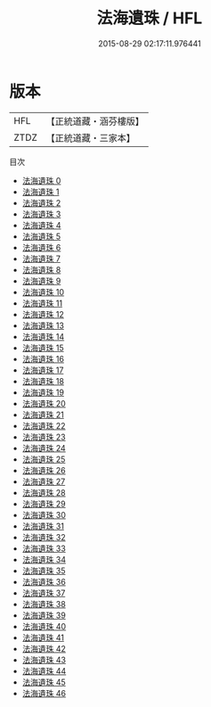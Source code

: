#+TITLE: 法海遺珠 / HFL

#+DATE: 2015-08-29 02:17:11.976441
* 版本
 |       HFL|【正統道藏・涵芬樓版】|
 |      ZTDZ|【正統道藏・三家本】|
目次
 - [[file:KR5e0068_000.txt][法海遺珠 0]]
 - [[file:KR5e0068_001.txt][法海遺珠 1]]
 - [[file:KR5e0068_002.txt][法海遺珠 2]]
 - [[file:KR5e0068_003.txt][法海遺珠 3]]
 - [[file:KR5e0068_004.txt][法海遺珠 4]]
 - [[file:KR5e0068_005.txt][法海遺珠 5]]
 - [[file:KR5e0068_006.txt][法海遺珠 6]]
 - [[file:KR5e0068_007.txt][法海遺珠 7]]
 - [[file:KR5e0068_008.txt][法海遺珠 8]]
 - [[file:KR5e0068_009.txt][法海遺珠 9]]
 - [[file:KR5e0068_010.txt][法海遺珠 10]]
 - [[file:KR5e0068_011.txt][法海遺珠 11]]
 - [[file:KR5e0068_012.txt][法海遺珠 12]]
 - [[file:KR5e0068_013.txt][法海遺珠 13]]
 - [[file:KR5e0068_014.txt][法海遺珠 14]]
 - [[file:KR5e0068_015.txt][法海遺珠 15]]
 - [[file:KR5e0068_016.txt][法海遺珠 16]]
 - [[file:KR5e0068_017.txt][法海遺珠 17]]
 - [[file:KR5e0068_018.txt][法海遺珠 18]]
 - [[file:KR5e0068_019.txt][法海遺珠 19]]
 - [[file:KR5e0068_020.txt][法海遺珠 20]]
 - [[file:KR5e0068_021.txt][法海遺珠 21]]
 - [[file:KR5e0068_022.txt][法海遺珠 22]]
 - [[file:KR5e0068_023.txt][法海遺珠 23]]
 - [[file:KR5e0068_024.txt][法海遺珠 24]]
 - [[file:KR5e0068_025.txt][法海遺珠 25]]
 - [[file:KR5e0068_026.txt][法海遺珠 26]]
 - [[file:KR5e0068_027.txt][法海遺珠 27]]
 - [[file:KR5e0068_028.txt][法海遺珠 28]]
 - [[file:KR5e0068_029.txt][法海遺珠 29]]
 - [[file:KR5e0068_030.txt][法海遺珠 30]]
 - [[file:KR5e0068_031.txt][法海遺珠 31]]
 - [[file:KR5e0068_032.txt][法海遺珠 32]]
 - [[file:KR5e0068_033.txt][法海遺珠 33]]
 - [[file:KR5e0068_034.txt][法海遺珠 34]]
 - [[file:KR5e0068_035.txt][法海遺珠 35]]
 - [[file:KR5e0068_036.txt][法海遺珠 36]]
 - [[file:KR5e0068_037.txt][法海遺珠 37]]
 - [[file:KR5e0068_038.txt][法海遺珠 38]]
 - [[file:KR5e0068_039.txt][法海遺珠 39]]
 - [[file:KR5e0068_040.txt][法海遺珠 40]]
 - [[file:KR5e0068_041.txt][法海遺珠 41]]
 - [[file:KR5e0068_042.txt][法海遺珠 42]]
 - [[file:KR5e0068_043.txt][法海遺珠 43]]
 - [[file:KR5e0068_044.txt][法海遺珠 44]]
 - [[file:KR5e0068_045.txt][法海遺珠 45]]
 - [[file:KR5e0068_046.txt][法海遺珠 46]]
